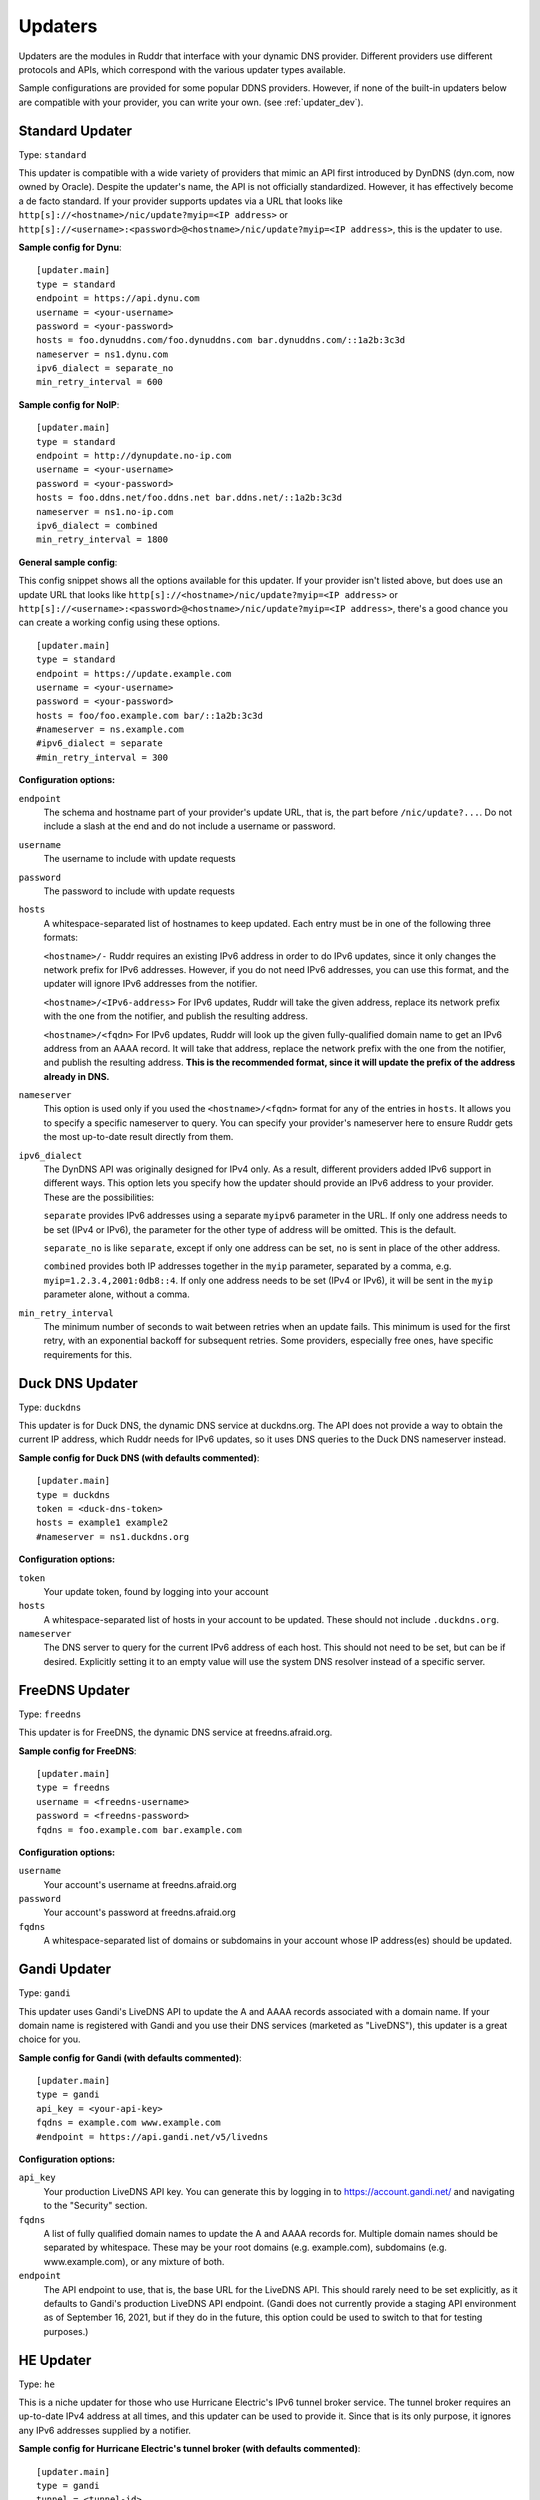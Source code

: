 Updaters
========

Updaters are the modules in Ruddr that interface with your dynamic DNS
provider. Different providers use different protocols and APIs, which
correspond with the various updater types available.

Sample configurations are provided for some popular DDNS providers. However, if
none of the built-in updaters below are compatible with your provider, you can
write your own. (see :ref:`updater_dev`).

Standard Updater
----------------

Type: ``standard``

This updater is compatible with a wide variety of providers that mimic an API
first introduced by DynDNS (dyn.com, now owned by Oracle). Despite the
updater's name, the API is not officially standardized. However, it has
effectively become a de facto standard. If your provider supports updates via a
URL that looks like ``http[s]://<hostname>/nic/update?myip=<IP address>`` or
``http[s]://<username>:<password>@<hostname>/nic/update?myip=<IP address>``,
this is the updater to use.

**Sample config for Dynu**::

    [updater.main]
    type = standard
    endpoint = https://api.dynu.com
    username = <your-username>
    password = <your-password>
    hosts = foo.dynuddns.com/foo.dynuddns.com bar.dynuddns.com/::1a2b:3c3d
    nameserver = ns1.dynu.com
    ipv6_dialect = separate_no
    min_retry_interval = 600

**Sample config for NoIP**::

    [updater.main]
    type = standard
    endpoint = http://dynupdate.no-ip.com
    username = <your-username>
    password = <your-password>
    hosts = foo.ddns.net/foo.ddns.net bar.ddns.net/::1a2b:3c3d
    nameserver = ns1.no-ip.com
    ipv6_dialect = combined
    min_retry_interval = 1800

.. TODO Give sample configs for other major providers

**General sample config**:

This config snippet shows all the options available for this updater. If your
provider isn't listed above, but does use an update URL that looks like
``http[s]://<hostname>/nic/update?myip=<IP address>`` or
``http[s]://<username>:<password>@<hostname>/nic/update?myip=<IP address>``,
there's a good chance you can create a working config using these options.

.. TODO Note about how to send documentation updates

::

    [updater.main]
    type = standard
    endpoint = https://update.example.com
    username = <your-username>
    password = <your-password>
    hosts = foo/foo.example.com bar/::1a2b:3c3d
    #nameserver = ns.example.com
    #ipv6_dialect = separate
    #min_retry_interval = 300

**Configuration options:**

``endpoint``
    The schema and hostname part of your provider's update URL, that is, the
    part before ``/nic/update?...``. Do not include a slash at the end and do
    not include a username or password.

``username``
    The username to include with update requests

``password``
    The password to include with update requests

``hosts``
    A whitespace-separated list of hostnames to keep updated. Each entry must
    be in one of the following three formats:

    ``<hostname>/-`` Ruddr requires an existing IPv6 address in order to do
    IPv6 updates, since it only changes the network prefix for IPv6 addresses.
    However, if you do not need IPv6 addresses, you can use this format, and
    the updater will ignore IPv6 addresses from the notifier.

    ``<hostname>/<IPv6-address>`` For IPv6 updates, Ruddr will take the given
    address, replace its network prefix with the one from the notifier, and
    publish the resulting address.

    ``<hostname>/<fqdn>`` For IPv6 updates, Ruddr will look up the given
    fully-qualified domain name to get an IPv6 address from an AAAA record. It
    will take that address, replace the network prefix with the one from the
    notifier, and publish the resulting address. **This is the recommended
    format, since it will update the prefix of the address already in DNS.**

``nameserver``
    This option is used only if you used the ``<hostname>/<fqdn>`` format
    for any of the entries in ``hosts``. It allows you to specify a specific
    nameserver to query. You can specify your provider's nameserver here to
    ensure Ruddr gets the most up-to-date result directly from them.

``ipv6_dialect``
    The DynDNS API was originally designed for IPv4 only. As a result,
    different providers added IPv6 support in different ways. This option lets
    you specify how the updater should provide an IPv6 address to your
    provider. These are the possibilities:

    ``separate`` provides IPv6 addresses using a separate ``myipv6`` parameter
    in the URL. If only one address needs to be set (IPv4 or IPv6), the
    parameter for the other type of address will be omitted. This is the
    default.

    ``separate_no`` is like ``separate``, except if only one address can be
    set, ``no`` is sent in place of the other address.

    ``combined`` provides both IP addresses together in the ``myip`` parameter,
    separated by a comma, e.g. ``myip=1.2.3.4,2001:0db8::4``. If only one
    address needs to be set (IPv4 or IPv6), it will be sent in the ``myip``
    parameter alone, without a comma.

``min_retry_interval``
    The minimum number of seconds to wait between retries when an update fails.
    This minimum is used for the first retry, with an exponential backoff for
    subsequent retries. Some providers, especially free ones, have specific
    requirements for this.

Duck DNS Updater
----------------

Type: ``duckdns``

This updater is for Duck DNS, the dynamic DNS service at duckdns.org. The API
does not provide a way to obtain the current IP address, which Ruddr needs for
IPv6 updates, so it uses DNS queries to the Duck DNS nameserver instead.

**Sample config for Duck DNS (with defaults commented)**::

    [updater.main]
    type = duckdns
    token = <duck-dns-token>
    hosts = example1 example2
    #nameserver = ns1.duckdns.org

**Configuration options:**

``token``
    Your update token, found by logging into your account

``hosts``
    A whitespace-separated list of hosts in your account to be updated. These
    should not include ``.duckdns.org``.

``nameserver``
    The DNS server to query for the current IPv6 address of each host. This
    should not need to be set, but can be if desired. Explicitly setting it to
    an empty value will use the system DNS resolver instead of a specific
    server.

FreeDNS Updater
---------------

Type: ``freedns``

This updater is for FreeDNS, the dynamic DNS service at freedns.afraid.org.

**Sample config for FreeDNS**::

    [updater.main]
    type = freedns
    username = <freedns-username>
    password = <freedns-password>
    fqdns = foo.example.com bar.example.com

**Configuration options:**

``username``
    Your account's username at freedns.afraid.org

``password``
    Your account's password at freedns.afraid.org

``fqdns``
    A whitespace-separated list of domains or subdomains in your account whose
    IP address(es) should be updated.

Gandi Updater
-------------

Type: ``gandi``

This updater uses Gandi's LiveDNS API to update the A and AAAA records
associated with a domain name. If your domain name is registered with Gandi and
you use their DNS services (marketed as "LiveDNS"), this updater is a great
choice for you.

**Sample config for Gandi (with defaults commented)**::

    [updater.main]
    type = gandi
    api_key = <your-api-key>
    fqdns = example.com www.example.com
    #endpoint = https://api.gandi.net/v5/livedns

**Configuration options:**

``api_key``
    Your production LiveDNS API key. You can generate this by logging in to
    https://account.gandi.net/ and navigating to the "Security" section.

``fqdns``
    A list of fully qualified domain names to update the A and AAAA records
    for. Multiple domain names should be separated by whitespace. These may be
    your root domains (e.g. example.com), subdomains (e.g. www.example.com), or
    any mixture of both.

``endpoint``
    The API endpoint to use, that is, the base URL for the LiveDNS API. This
    should rarely need to be set explicitly, as it defaults to Gandi's
    production LiveDNS API endpoint. (Gandi does not currently provide a
    staging API environment as of September 16, 2021, but if they do in the
    future, this option could be used to switch to that for testing purposes.)

HE Updater
----------

Type: ``he``

This is a niche updater for those who use Hurricane Electric's IPv6 tunnel
broker service. The tunnel broker requires an up-to-date IPv4 address at all
times, and this updater can be used to provide it. Since that is its only
purpose, it ignores any IPv6 addresses supplied by a notifier.

**Sample config for Hurricane Electric's tunnel broker (with defaults
commented)**::

    [updater.main]
    type = gandi
    tunnel = <tunnel-id>
    username = <username>
    password = <password>
    #url = https://ipv4.tunnelbroker.net/nic/update

**Configuration options:**

``tunnel``
    Your Hurricane Electric tunnel ID

``username``
    Your Hurricane Electric username

``password``
    Your Hurricane Electric password

``url``
    The URL to use for updates, if Hurricane Electric's URL should not be used.
    The vast majority of users should not set this.
